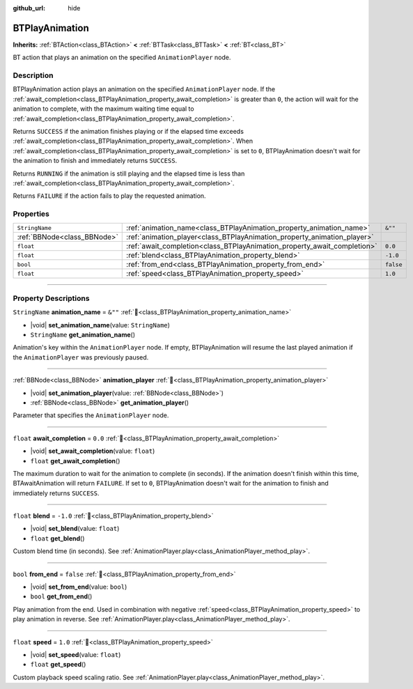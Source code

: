 :github_url: hide

.. DO NOT EDIT THIS FILE!!!
.. Generated automatically from Godot engine sources.
.. Generator: https://github.com/godotengine/godot/tree/master/doc/tools/make_rst.py.
.. XML source: https://github.com/godotengine/godot/tree/master/modules/limboai/doc_classes/BTPlayAnimation.xml.

.. _class_BTPlayAnimation:

BTPlayAnimation
===============

**Inherits:** :ref:`BTAction<class_BTAction>` **<** :ref:`BTTask<class_BTTask>` **<** :ref:`BT<class_BT>`

BT action that plays an animation on the specified ``AnimationPlayer`` node.

.. rst-class:: classref-introduction-group

Description
-----------

BTPlayAnimation action plays an animation on the specified ``AnimationPlayer`` node. If the :ref:`await_completion<class_BTPlayAnimation_property_await_completion>` is greater than ``0``, the action will wait for the animation to complete, with the maximum waiting time equal to :ref:`await_completion<class_BTPlayAnimation_property_await_completion>`.

Returns ``SUCCESS`` if the animation finishes playing or if the elapsed time exceeds :ref:`await_completion<class_BTPlayAnimation_property_await_completion>`. When :ref:`await_completion<class_BTPlayAnimation_property_await_completion>` is set to ``0``, BTPlayAnimation doesn't wait for the animation to finish and immediately returns ``SUCCESS``.

Returns ``RUNNING`` if the animation is still playing and the elapsed time is less than :ref:`await_completion<class_BTPlayAnimation_property_await_completion>`.

Returns ``FAILURE`` if the action fails to play the requested animation.

.. rst-class:: classref-reftable-group

Properties
----------

.. table::
   :widths: auto

   +-----------------------------+--------------------------------------------------------------------------+-----------+
   | ``StringName``              | :ref:`animation_name<class_BTPlayAnimation_property_animation_name>`     | ``&""``   |
   +-----------------------------+--------------------------------------------------------------------------+-----------+
   | :ref:`BBNode<class_BBNode>` | :ref:`animation_player<class_BTPlayAnimation_property_animation_player>` |           |
   +-----------------------------+--------------------------------------------------------------------------+-----------+
   | ``float``                   | :ref:`await_completion<class_BTPlayAnimation_property_await_completion>` | ``0.0``   |
   +-----------------------------+--------------------------------------------------------------------------+-----------+
   | ``float``                   | :ref:`blend<class_BTPlayAnimation_property_blend>`                       | ``-1.0``  |
   +-----------------------------+--------------------------------------------------------------------------+-----------+
   | ``bool``                    | :ref:`from_end<class_BTPlayAnimation_property_from_end>`                 | ``false`` |
   +-----------------------------+--------------------------------------------------------------------------+-----------+
   | ``float``                   | :ref:`speed<class_BTPlayAnimation_property_speed>`                       | ``1.0``   |
   +-----------------------------+--------------------------------------------------------------------------+-----------+

.. rst-class:: classref-section-separator

----

.. rst-class:: classref-descriptions-group

Property Descriptions
---------------------

.. _class_BTPlayAnimation_property_animation_name:

.. rst-class:: classref-property

``StringName`` **animation_name** = ``&""`` :ref:`🔗<class_BTPlayAnimation_property_animation_name>`

.. rst-class:: classref-property-setget

- |void| **set_animation_name**\ (\ value\: ``StringName``\ )
- ``StringName`` **get_animation_name**\ (\ )

Animation's key within the ``AnimationPlayer`` node. If empty, BTPlayAnimation will resume the last played animation if the ``AnimationPlayer`` was previously paused.

.. rst-class:: classref-item-separator

----

.. _class_BTPlayAnimation_property_animation_player:

.. rst-class:: classref-property

:ref:`BBNode<class_BBNode>` **animation_player** :ref:`🔗<class_BTPlayAnimation_property_animation_player>`

.. rst-class:: classref-property-setget

- |void| **set_animation_player**\ (\ value\: :ref:`BBNode<class_BBNode>`\ )
- :ref:`BBNode<class_BBNode>` **get_animation_player**\ (\ )

Parameter that specifies the ``AnimationPlayer`` node.

.. rst-class:: classref-item-separator

----

.. _class_BTPlayAnimation_property_await_completion:

.. rst-class:: classref-property

``float`` **await_completion** = ``0.0`` :ref:`🔗<class_BTPlayAnimation_property_await_completion>`

.. rst-class:: classref-property-setget

- |void| **set_await_completion**\ (\ value\: ``float``\ )
- ``float`` **get_await_completion**\ (\ )

The maximum duration to wait for the animation to complete (in seconds). If the animation doesn't finish within this time, BTAwaitAnimation will return ``FAILURE``. If set to ``0``, BTPlayAnimation doesn't wait for the animation to finish and immediately returns ``SUCCESS``.

.. rst-class:: classref-item-separator

----

.. _class_BTPlayAnimation_property_blend:

.. rst-class:: classref-property

``float`` **blend** = ``-1.0`` :ref:`🔗<class_BTPlayAnimation_property_blend>`

.. rst-class:: classref-property-setget

- |void| **set_blend**\ (\ value\: ``float``\ )
- ``float`` **get_blend**\ (\ )

Custom blend time (in seconds). See :ref:`AnimationPlayer.play<class_AnimationPlayer_method_play>`.

.. rst-class:: classref-item-separator

----

.. _class_BTPlayAnimation_property_from_end:

.. rst-class:: classref-property

``bool`` **from_end** = ``false`` :ref:`🔗<class_BTPlayAnimation_property_from_end>`

.. rst-class:: classref-property-setget

- |void| **set_from_end**\ (\ value\: ``bool``\ )
- ``bool`` **get_from_end**\ (\ )

Play animation from the end. Used in combination with negative :ref:`speed<class_BTPlayAnimation_property_speed>` to play animation in reverse. See :ref:`AnimationPlayer.play<class_AnimationPlayer_method_play>`.

.. rst-class:: classref-item-separator

----

.. _class_BTPlayAnimation_property_speed:

.. rst-class:: classref-property

``float`` **speed** = ``1.0`` :ref:`🔗<class_BTPlayAnimation_property_speed>`

.. rst-class:: classref-property-setget

- |void| **set_speed**\ (\ value\: ``float``\ )
- ``float`` **get_speed**\ (\ )

Custom playback speed scaling ratio. See :ref:`AnimationPlayer.play<class_AnimationPlayer_method_play>`.

.. |virtual| replace:: :abbr:`virtual (This method should typically be overridden by the user to have any effect.)`
.. |const| replace:: :abbr:`const (This method has no side effects. It doesn't modify any of the instance's member variables.)`
.. |vararg| replace:: :abbr:`vararg (This method accepts any number of arguments after the ones described here.)`
.. |constructor| replace:: :abbr:`constructor (This method is used to construct a type.)`
.. |static| replace:: :abbr:`static (This method doesn't need an instance to be called, so it can be called directly using the class name.)`
.. |operator| replace:: :abbr:`operator (This method describes a valid operator to use with this type as left-hand operand.)`
.. |bitfield| replace:: :abbr:`BitField (This value is an integer composed as a bitmask of the following flags.)`
.. |void| replace:: :abbr:`void (No return value.)`
